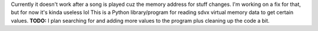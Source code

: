 Currently it doesn't work after a song is played cuz the memory address for stuff changes. I'm working on a fix for that, but for now it's kinda useless lol
This is a Python library/program for reading sdvx virtual memory data to get certain values. 
**TODO:** I plan searching for and adding more values to the program plus cleaning up the code a bit.
